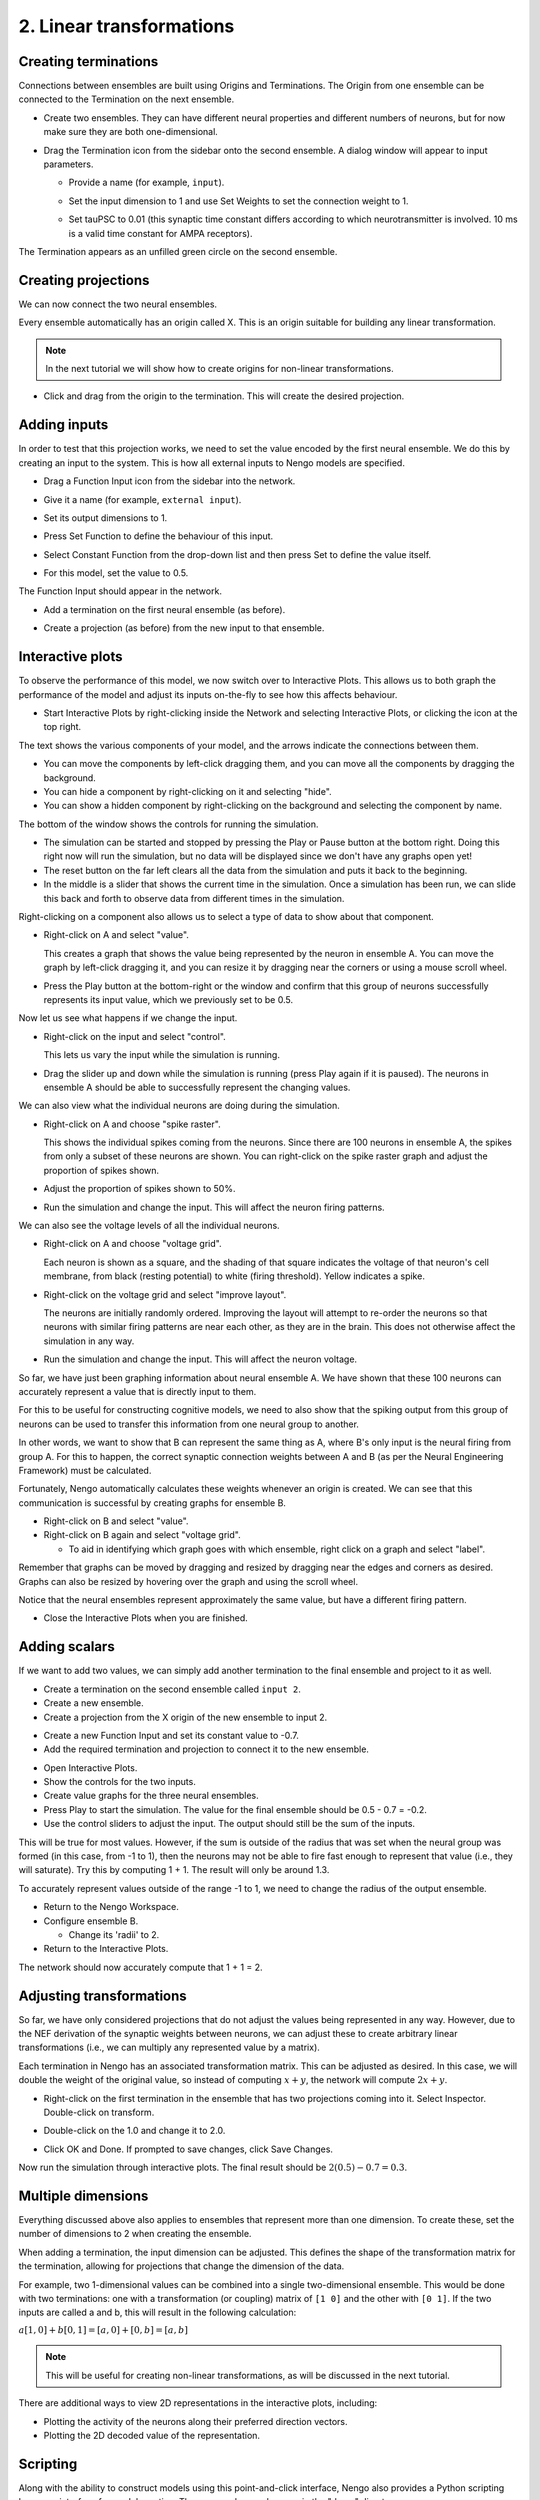 2. Linear transformations
=========================

Creating terminations
---------------------

Connections between ensembles are built
using Origins and Terminations.
The Origin from one ensemble can be connected
to the Termination on the next ensemble.

* Create two ensembles.
  They can have different neural properties
  and different numbers of neurons,
  but for now make sure they are both one-dimensional.

* Drag the Termination icon from the sidebar
  onto the second ensemble.
  A dialog window will appear to input parameters.

  .. image:: ../images/p2-1.png

  * Provide a name (for example, ``input``).

  * Set the input dimension to 1
    and use Set Weights to set the connection weight to 1.

    .. image:: ../images/p2-2.png

  * Set tauPSC to 0.01
    (this synaptic time constant differs according to
    which neurotransmitter is involved.
    10 ms is a valid time constant for AMPA receptors).

The Termination appears as an unfilled green circle
on the second ensemble.

.. image:: ../images/p2-3.png

Creating projections
--------------------

We can now connect the two neural ensembles.

Every ensemble automatically has an origin called X.
This is an origin suitable for
building any linear transformation.

.. image:: ../images/p2-4.png

.. note:: In the next tutorial we will show how to create origins
          for non-linear transformations.

* Click and drag from the origin to the termination.
  This will create the desired projection.

  .. image:: ../images/p2-5.png

Adding inputs
-------------

In order to test that this projection works,
we need to set the value encoded by the first neural ensemble.
We do this by creating an input to the system.
This is how all external inputs to Nengo models are specified.

* Drag a Function Input icon from the sidebar into the network.

* Give it a name (for example, ``external input``).

* Set its output dimensions to 1.

* Press Set Function to define the behaviour of this input.

  .. image:: ../images/p2-6.png

* Select Constant Function from the drop-down list
  and then press Set to define the value itself.

  .. image:: ../images/p2-7.png

* For this model, set the value to 0.5.

  .. image:: ../images/p2-8.png

The Function Input should appear in the network.

.. image:: ../images/p2-9.png

* Add a termination on the first neural ensemble (as before).

* Create a projection (as before) from the new input to that ensemble.

  .. image:: ../images/p2-10.png


Interactive plots
-----------------

To observe the performance of this model,
we now switch over to Interactive Plots.
This allows us to both graph the performance of the
model and adjust its inputs on-the-fly
to see how this affects behaviour.

* Start Interactive Plots by right-clicking inside the Network
  and selecting Interactive Plots,
  or clicking the |interactive| icon at the top right.

The text shows the various components of your model,
and the arrows indicate the connections between them.

.. |interactive| image:: ../../simulator-ui/python/images/interactive.png
   :scale: 75%

.. image:: ../images/p2-101.png

* You can move the components by left-click dragging them,
  and you can move all the components by dragging the background.

* You can hide a component by right-clicking on it and selecting "hide".

* You can show a hidden component
  by right-clicking on the background
  and selecting the component by name.

The bottom of the window shows the controls for running the simulation.

* The simulation can be started and stopped
  by pressing the Play or Pause button at the bottom right.
  Doing this right now will run the simulation,
  but no data will be displayed since we don't have any graphs open yet!

* The reset button on the far left
  clears all the data from the simulation
  and puts it back to the beginning.

* In the middle is a slider that shows
  the current time in the simulation.
  Once a simulation has been run,
  we can slide this back and forth
  to observe data from different times in the simulation.

Right-clicking on a component also allows us
to select a type of data to show about that component.

* Right-click on A and select "value".

  This creates a graph that shows the value
  being represented by the neuron in ensemble A.
  You can move the graph by left-click dragging it,
  and you can resize it by dragging
  near the corners or using a mouse scroll wheel.

* Press the Play button at the bottom-right or the window
  and confirm that this group of neurons
  successfully represents its input value,
  which we previously set to be 0.5.

.. image:: ../images/p2-102.png

Now let us see what happens if we change the input.

* Right-click on the input and select "control".

  This lets us vary the input while the simulation is running.

* Drag the slider up and down while the simulation is running
  (press Play again if it is paused).
  The neurons in ensemble A should be able to
  successfully represent the changing values.

.. image:: ../images/p2-103.png

We can also view what the individual neurons are doing during the simulation.

* Right-click on A and choose "spike raster".

  This shows the individual spikes coming from the neurons.
  Since there are 100 neurons in ensemble A,
  the spikes from only a subset of these neurons are shown.
  You can right-click on the spike raster graph
  and adjust the proportion of spikes shown.

* Adjust the proportion of spikes shown to 50%.

* Run the simulation and change the input.
  This will affect the neuron firing patterns.

.. image:: ../images/p2-104.png

We can also see the voltage levels of all the individual neurons.

* Right-click on A and choose "voltage grid".

  Each neuron is shown as a square,
  and the shading of that square indicates
  the voltage of that neuron's cell membrane,
  from black (resting potential) to white (firing threshold).
  Yellow indicates a spike.

* Right-click on the voltage grid and select "improve layout".

  The neurons are initially randomly ordered.
  Improving the layout will attempt to re-order the neurons
  so that neurons with similar firing patterns
  are near each other, as they are in the brain.
  This does not otherwise affect the simulation in any way.

* Run the simulation and change the input.
  This will affect the neuron voltage.

.. image:: ../images/p2-105.png

So far, we have just been graphing information
about neural ensemble A.
We have shown that these 100 neurons
can accurately represent a value that is directly input to them.

For this to be useful for constructing cognitive models,
we need to also show that the spiking output
from this group of neurons
can be used to transfer this information
from one neural group to another.

In other words, we want to show that B
can represent the same thing as A,
where B's only input is the neural firing from group A.
For this to happen,
the correct synaptic connection weights between A and B
(as per the Neural Engineering Framework) must be calculated.

Fortunately, Nengo automatically calculates these weights
whenever an origin is created.
We can see that this communication is successful
by creating graphs for ensemble B.

* Right-click on B and select "value".

* Right-click on B again and select "voltage grid".

  * To aid in identifying which graph goes with which ensemble,
    right click on a graph and select "label".

.. image:: ../images/p2-106.png

Remember that graphs can be moved by dragging
and resized by dragging near the edges
and corners as desired.
Graphs can also be resized by hovering over
the graph and using the scroll wheel.

Notice that the neural ensembles
represent approximately the same value,
but have a different firing pattern.

* Close the Interactive Plots when you are finished.

Adding scalars
--------------

If we want to add two values,
we can simply add another termination
to the final ensemble and project to it as well.

* Create a termination on the second ensemble called ``input 2``.

* Create a new ensemble.

* Create a projection from the X origin of the new ensemble to input 2.

.. image:: ../images/p2-19.png

* Create a new Function Input and set its constant value to -0.7.

* Add the required termination and projection
  to connect it to the new ensemble.

.. image:: ../images/p2-20.png

* Open Interactive Plots.

* Show the controls for the two inputs.

* Create value graphs for the three neural ensembles.

* Press Play to start the simulation.
  The value for the final ensemble should be 0.5 - 0.7 = -0.2.

* Use the control sliders to adjust the input.
  The output should still be the sum of the inputs.

.. image:: ../images/p2-107.png

This will be true for most values.
However, if the sum is outside of the radius
that was set when the neural group was formed
(in this case, from -1 to 1),
then the neurons may not be able to fire fast enough
to represent that value (i.e., they will saturate).
Try this by computing 1 + 1.
The result will only be around 1.3.

To accurately represent values outside of the range -1 to 1,
we need to change the radius of the output ensemble.

* Return to the Nengo Workspace.

* Configure ensemble B.

  * Change its 'radii' to 2.

* Return to the Interactive Plots.

The network should now accurately compute that 1 + 1 = 2.

Adjusting transformations
-------------------------

So far, we have only considered projections
that do not adjust the values being represented in any way.
However, due to the NEF derivation
of the synaptic weights between neurons,
we can adjust these to create arbitrary linear transformations
(i.e., we can multiply any represented value by a matrix).

Each termination in Nengo has an associated transformation matrix.
This can be adjusted as desired.
In this case, we will double the weight of the original value,
so instead of computing :math:`x + y`,
the network will compute :math:`2x + y`.

* Right-click on the first termination
  in the ensemble that has two projections coming into it.
  Select Inspector.
  Double-click on transform.

* Double-click on the 1.0 and change it to 2.0.

  .. image:: ../images/p2-22.png

* Click OK and Done.
  If prompted to save changes, click Save Changes.

Now run the simulation through interactive plots.
The final result should be :math:`2 (0.5) - 0.7 = 0.3`.

Multiple dimensions
-------------------

Everything discussed above also applies
to ensembles that represent more than one dimension.
To create these, set the number of dimensions to 2 when creating the ensemble.

.. image:: ../images/p2-24.png

When adding a termination, the input dimension can be adjusted.
This defines the shape of the transformation matrix for the termination,
allowing for projections that change the dimension of the data.

.. image:: ../images/p2-25.png

For example, two 1-dimensional values
can be combined into a single two-dimensional ensemble.
This would be done with two terminations:
one with a transformation (or coupling) matrix of ``[1 0]``
and the other with ``[0 1]``.
If the two inputs are called a and b,
this will result in the following calculation:

:math:`a [1, 0] + b [0, 1] = [a, 0] + [0, b] = [a, b]`

.. note:: This will be useful for creating non-linear transformations,
          as will be discussed in the next tutorial.

There are additional ways to view 2D representations
in the interactive plots, including:

* Plotting the activity of the neurons
  along their preferred direction vectors.

* Plotting the 2D decoded value of the representation.

.. image:: ../images/p2-108.png

Scripting
---------

Along with the ability to construct models
using this point-and-click interface,
Nengo also provides a Python scripting language interface
for model creation.
These examples can be seen in the "demo" directory.

To create the communication channel through the scripting interface:

* Click on the Folder icon in the top left.

* Navigate to the ``demo`` directory inside the Nengo home folder.

* Open ``communication.py``.

The actual code for this can be seen by opening the communication.py file in a text editor::

    import nef

    net = nef.Network('Communications Channel')
    input = net.make_input('input', [0.5])
    A = net.make('A', 100, 1)
    B = net.make('B', 100, 1)
    net.connect(input, A)
    net.connect(A, B)
    net.add_to(world)

The following demo scripts create models
similar to those seen in this part of the tutorial:

- ``demo/singleneuron.py`` shows what happens with
  an ensemble with only a single neuron on it (poor representation).
- ``demo/twoneurons.py`` shows
  two neurons working together to represent a value.
- ``demo/manyneurons.py`` shows a standard ensemble of 100 neurons
  representing a value.
- ``demo/communication.py`` shows a communication channel.
- ``demo/addition.py`` shows adding two numbers.
- ``demo/2drepresentation.py`` shows 100 neurons
  representing a 2D vector.
- ``demo/combining.py`` shows two separate values
  being combined into a 2D vector.
